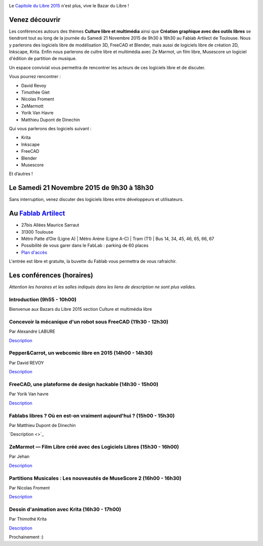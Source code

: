 .. Utilisation : rst2html --stylesheet=main.css index.rst > index.html

.. Bazar du Libre

.. image:: bazar-du-libre.png

.. Source http://yemanjalisa.fr/bazar-du-libre/index.html

Le `Capitole du Libre 2015 <http://2015.capitoledulibre.org>`_ n'est plus, vive le Bazar du Libre !

Venez découvrir 
==============
Les conférences autours des thèmes **Culture libre et multimédia** ainsi que **Création graphique avec des outils libres** se tiendront tout au long de la journée du Samedi 21 Novembre 2015 de 9h30 à 18h30 au Fablab Artilect de Toulouse.
Nous y parlerons des logiciels libre de modélisation 3D, FreeCAD et Blender, mais aussi de logiciels libre de création 2D, Inkscape, Krita.
Enfin nous parlerons de cultre libre et multimédia avec Ze Marmot, un film libre, Musescore un logiciel d'édition de partition de musique.

Un espace convivial vous permettra de rencontrer les acteurs de ces logiciels libre et de discuter.

Vous pourrez rencontrer :

- David Revoy
- Timothée Giet
- Nicolas Froment
- ZeMarmott
- Yorik Van Havre
- Matthieu Dupont de Dinechin

Qui vous parlerons des logiciels suivant :

- Krita
- Inkscape
- FreeCAD
- Blender
- Musescore

Et d’autres !

Le Samedi 21 Novembre 2015 de 9h30 à 18h30
====================
Sans interruption, venez discuter des logiciels libres entre développeurs et utilisateurs.

Au `Fablab Artilect <http://www.artilect.fr/contact/>`_
==================
- 27bis Allées Maurice Sarraut
- 31300 Toulouse
- Métro Patte d’Oie (Ligne A) | Métro Arène (Ligne A-C) | Tram (T1) | Bus 14, 34, 45, 46, 65, 66, 67
- Possibilité de vous garer dans le FabLab : parking de 60 places
- `Plan d'accès <http://osm.org/go/xVYACKEU0?m=>`_

L'entrée est libre et gratuite, la buvette du Fablab vous permettra de vous rafraichir.

Les conférences (horaires)
===============
*Attention les horaires et les salles indiqués dans les liens de description ne sont plus valides.*


Introduction (9h55 - 10h00)
-----

Bienvenue aux Bazars du Libre 2015 section Culture et multimédia libre


Concevoir la mécanique d'un robot sous FreeCAD (11h30 - 12h30)
-----
Par Alexandre LABURE

`Description <https://2015.capitoledulibre.org/programme/presentation/91/>`_


Pepper&Carrot, un webcomic libre en 2015 (14h00 - 14h30)
-----
Par David REVOY

`Description <https://2015.capitoledulibre.org/programme/presentation/5/>`_


FreeCAD, une plateforme de design hackable (14h30 - 15h00)
-----
Par Yorik Van havre

`Description <https://2015.capitoledulibre.org/programme/presentation/2/>`_


Fablabs libres ? Où en est-on vraiment aujourd'hui ? (15h00 - 15h30)
-----
Par Matthieu Dupont de Dinechin

`Description <>`_


ZeMarmot — Film Libre créé avec des Logiciels Libres (15h30 - 16h00)
-----
Par Jehan 

`Description <https://2015.capitoledulibre.org/programme/presentation/25/>`_


Partitions Musicales : Les nouveautés de MuseScore 2 (16h00 - 16h30)
-----
Par Nicolas Froment

`Description <https://2015.capitoledulibre.org/programme/presentation/6/>`_


Dessin d'animation avec Krita (16h30 - 17h00)
-----
Par Thimothé Krita

`Description <https://2015.capitoledulibre.org/programme/presentation/61/>`_

Prochainement :)


